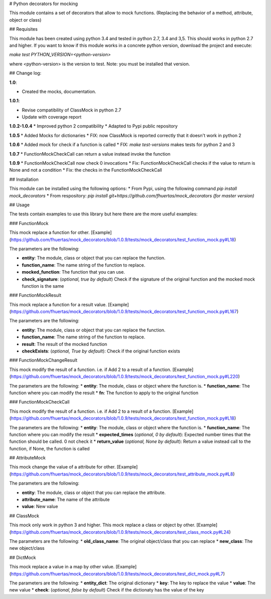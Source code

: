 # Python decorators for mocking

This module contains a set of decorators that allow to mock functions. (Replacing the behavior of a method, attribute, object or class)

## Requisites

This module has been created using python 3.4 and tested in python 2.7, 3.4 and 3,5. This should works in python 2.7 and higher. If you want to know if this module works
in a concrete python version, download the project and execute:

`make test PYTHON_VERSION=<python-version>`

where <python-version> is the version to test. Note: you must be installed that version. 

## Change log: 

**1.0**:

* Created the mocks, documentation.

**1.0.1**:

* Revise compatibility of ClassMock in python 2.7
* Update with coverage report

**1.0.2-1.0.4**
* Improved python 2 compatibility
* Adapted to Pypi public repository

**1.0.5**
* Added Mocks for dictionaries
* FIX: now ClassMock is reported correctly that it doesn't work in python 2

**1.0.6**
* Added mock for check if a function is called
* FIX: `make test-versions` makes tests for python 2 and 3

**1.0.7**
* FunctionMockCheckCall can return a value instead invoke the function

**1.0.9**
* FunctionMockCheckCall now check 0 invocations
* Fix: FunctionMockCheckCall checks if the value to return is None and not a condition
* Fix: the checks in the FunctionMockCheckCall

## Installation

This module can be installed using the following options:
* From Pypi, using the following command `pip install mock_decorators`
* From respository: `pip install git+https://github.com/fhuertas/mock_decorators (for master version)`

## Usage

The tests contain examples to use this library but here there are the more useful examples: 

### FunctionMock

This mock replace a function for other. [Example](https://github.com/fhuertas/mock_decorators/blob/1.0.9/tests/mock_decorators/test_function_mock.py#L18) 

The parameters are the following: 

* **entity**: The module, class or object that you can replace the function. 
* **function_name**: The name string of the function to replace.
* **mocked_function**: The function that you can use. 
* **check_signature**: (*optional, true by default*) Check if the signature of the original function and the mocked mock function is the same

### FunctionMockResult

This mock replace a function for a result value. [Example](https://github.com/fhuertas/mock_decorators/blob/1.0.9/tests/mock_decorators/test_function_mock.py#L167)

The parameters are the following: 

* **entity**: The module, class or object that you can replace the function.
* **function_name**: The name string of the function to replace.
* **result**: The result of the mocked function 
* **checkExists**: (*optional, True by default*): Check if the original function exists 

### FunctionMockChangeResult

This mock modify the result of a function. i.e. if Add 2 to a result of a function. 
[Example](https://github.com/fhuertas/mock_decorators/blob/1.0.9/tests/mock_decorators/test_function_mock.py#L220)

The parameters are the following:
* **entity**: The module, class or object where the function is.
* **function_name**: The function where you can modify the result 
* **fn**: The function to apply to the original function

### FunctionMockCheckCall

This mock modify the result of a function. i.e. if Add 2 to a result of a function. 
[Example](https://github.com/fhuertas/mock_decorators/blob/1.0.9/tests/mock_decorators/test_function_mock.py#L18)

The parameters are the following:
* **entity**: The module, class or object where the function is.
* **function_name**: The function where you can modify the result 
* **expected_times** (*optional, 0 by default*): Expected number times that the function should be called. 0 not check it
* **return_value** (*optional, None by default*): Return a value instead call to the function, if None, the function is called

## AttributeMock

This mock change the value of a attribute for other. [Example](https://github.com/fhuertas/mock_decorators/blob/1.0.9/tests/mock_decorators/test_attribute_mock.py#L8)

The parameters are the following: 

* **entity**: The module, class or object that you can replace the attribute.  
* **attribute_name**: The name of the attribute 
* **value**: New value


## ClassMock

This mock only work in python 3 and higher. This mock replace a class or object by other. [Example](https://github.com/fhuertas/mock_decorators/blob/1.0.9/tests/mock_decorators/test_class_mock.py#L24) 

The parameters are the following:
* **old_class_name**: The original object/class that you can replace
* **new_class**: The new object/class


## DictMock

This mock replace a value in a map by other value. [Example](https://github.com/fhuertas/mock_decorators/blob/1.0.9/tests/mock_decorators/test_dict_mock.py#L7) 

The parameters are the following:
* **entity_dict**: The original dictionary
* **key**: The key to replace the value
* **value**: The new value
* **check**: (*optional, false by default*) Check if the dictionaty has the value of the key


